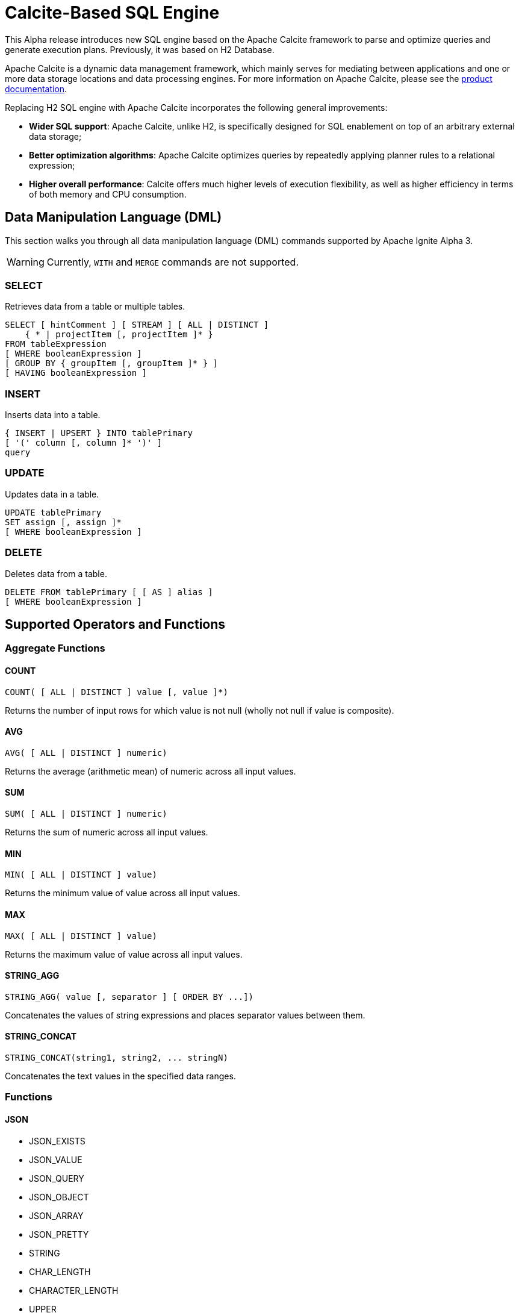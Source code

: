 // Licensed to the Apache Software Foundation (ASF) under one or more
// contributor license agreements.  See the NOTICE file distributed with
// this work for additional information regarding copyright ownership.
// The ASF licenses this file to You under the Apache License, Version 2.0
// (the "License"); you may not use this file except in compliance with
// the License.  You may obtain a copy of the License at
//
// http://www.apache.org/licenses/LICENSE-2.0
//
// Unless required by applicable law or agreed to in writing, software
// distributed under the License is distributed on an "AS IS" BASIS,
// WITHOUT WARRANTIES OR CONDITIONS OF ANY KIND, either express or implied.
// See the License for the specific language governing permissions and
// limitations under the License.
= Calcite-Based SQL Engine

This Alpha release introduces new SQL engine based on the Apache Calcite framework to parse and optimize queries and generate execution plans. Previously, it was based on H2 Database.

Apache Calcite is a dynamic data management framework, which mainly serves for mediating between applications and one or more data storage locations and data processing engines.
For more information on Apache Calcite, please see the link:https://calcite.apache.org/docs/[product documentation,window=_blank].

Replacing H2 SQL engine with Apache Calcite incorporates the following general improvements:

* *Wider SQL support*: Apache Calcite, unlike H2, is specifically designed for SQL enablement on top of an arbitrary external data storage;
* *Better optimization algorithms*: Apache Calcite optimizes queries by repeatedly applying planner rules to a relational expression;
* *Higher overall performance*: Calcite offers much higher levels of execution flexibility, as well as higher efficiency in terms of both memory and CPU consumption.

== Data Manipulation Language (DML)

This section walks you through all data manipulation language (DML) commands supported by Apache Ignite Alpha 3.

WARNING: Currently, `WITH` and `MERGE` commands are not supported.

=== SELECT

Retrieves data from a table or multiple tables.

[source,sql]
----
SELECT [ hintComment ] [ STREAM ] [ ALL | DISTINCT ]
    { * | projectItem [, projectItem ]* }
FROM tableExpression
[ WHERE booleanExpression ]
[ GROUP BY { groupItem [, groupItem ]* } ]
[ HAVING booleanExpression ]
----

=== INSERT

Inserts data into a table.

[source,sql]
----
{ INSERT | UPSERT } INTO tablePrimary
[ '(' column [, column ]* ')' ]
query
----

=== UPDATE

Updates data in a table.

[source,sql]
----
UPDATE tablePrimary
SET assign [, assign ]*
[ WHERE booleanExpression ]
----

=== DELETE

Deletes data from a table.

[source,sql]
----
DELETE FROM tablePrimary [ [ AS ] alias ]
[ WHERE booleanExpression ]
----

== Supported Operators and Functions

=== Aggregate Functions

==== COUNT

[source,sql]
----
COUNT( [ ALL | DISTINCT ] value [, value ]*)
----

Returns the number of input rows for which value is not null (wholly not null if value is composite).

==== AVG

[source,sql]
----
AVG( [ ALL | DISTINCT ] numeric)
----

Returns the average (arithmetic mean) of numeric across all input values.

==== SUM

[source,sql]
----
SUM( [ ALL | DISTINCT ] numeric)
----

Returns the sum of numeric across all input values.

==== MIN

[source,sql]
----
MIN( [ ALL | DISTINCT ] value)
----

Returns the minimum value of value across all input values.

==== MAX

[source,sql]
----
MAX( [ ALL | DISTINCT ] value)
----

Returns the maximum value of value across all input values.

==== STRING_AGG

[source,sql]
----
STRING_AGG( value [, separator ] [ ORDER BY ...])
----

Concatenates the values of string expressions and places separator values between them.

==== STRING_CONCAT

[source,sql]
----
STRING_CONCAT(string1, string2, ... stringN)
----

Concatenates the text values in the specified data ranges.


=== Functions


==== JSON

* JSON_EXISTS
* JSON_VALUE
* JSON_QUERY
* JSON_OBJECT
* JSON_ARRAY
* JSON_PRETTY
* STRING
* CHAR_LENGTH
* CHARACTER_LENGTH
* UPPER
* LOWER
* POSITION
* TRIM
* OVERLAY
* SUBSTRING
* INITCAP
* SPACE
* STRCMP
* REVERSE
* REGEXP_REPLACE
* SHA1
* MD5
* LTRIM
* TO_BASE64
* FROM_BASE64
* COMPRESS
* CONCAT
* TRANSLATE
* ASCII
* LEFT
* RIGHT
* REPEAT
* SOUNDEX
* For more information on functions supported by Apache Calcite, see the link:https://calcite.apache.org/docs/reference.html#operators-and-functions[product documentation,window=_blank].

==== NUMERIC

* POWER
* ABS
* MOD
* SQRT
* LN
* LOG10
* EXP
* CEIL
* FLOOR
* RAND
* ACOS
* ASIN
* ATAN
* ATAN2
* CBRT
* COS
* COT
* DEGREES
* PI()
* RADIANS
* ROUND
* SIGN
* SIN
* TAN
* TRUNCATE
* CHR
* COSH
* SINH
* TANH
* For more information on functions supported by Apache Calcite, see the link:https://calcite.apache.org/docs/reference.html#operators-and-functions[product documentation,window=_blank].

==== GENERAL

* NULLIF
* COALESCE
* CAST
* NVL
* GREATEST
* For more information on functions supported by Apache Calcite, see the link:https://calcite.apache.org/docs/reference.html#operators-and-functions[product documentation,window=_blank].


==== TIMESTAMP

* TIMESTAMP_ADD
* TIMESTAMP_DIFF
* EXTRACT
* LAST_DAY
* For more information on functions supported by Apache Calcite, see the link:https://calcite.apache.org/docs/reference.html#operators-and-functions[product documentation,window=_blank].
